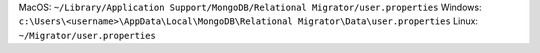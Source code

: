 MacOS: ``~/Library/Application Support/MongoDB/Relational Migrator/user.properties``
Windows: ``c:\Users\<username>\AppData\Local\MongoDB\Relational Migrator\Data\user.properties``
Linux: ``~/Migrator/user.properties``
